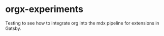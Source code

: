 * orgx-experiments

Testing to see how to integrate org into the mdx pipeline for extensions in Gatsby.
